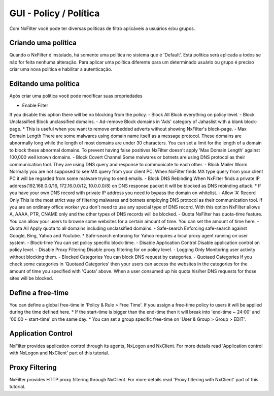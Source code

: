**********************************
GUI - Policy / Política 
**********************************

Com NxFilter você pode ter diversas políticas de filtro aplicáveis a usuários e/ou grupos.

Criando uma política
**********************************

Quando o NxFilter é instalado, há somente uma política no sistema que é 'Default'. Está política será aplicada a todos se não for feita nenhuma alteração. Para aplicar uma política diferente para um determinado usuário ou grupo é preciso criar uma nova política e habilitar a autenticação.

Editando uma política
**********************************
Após criar uma política você pode modificar suas propriedades

.. envvar:: - Priority Points
 Se há diversas políticas associadas a um único usuário, a política com om maior valor será aplicada.
- Enable Filter
If you disable this option there will be no blocking from the policy.
- Block All
Block everything on policy level.
- Block Unclassified
Block unclassified domains.
- Ad-remove
Block domains in 'Ads' category of Jahaslist with a blank block-page.
* This is useful when you want to remove embedded adverts without showing NxFilter's block-page.
- Max Domain Length
There are some malwares using domain name itself as a message protocol. These domains are abnormally long while the length of most domains are under 30 characters. You can set a limit for the length of a domain to block these abnormal domains. To prevent having false positives NxFilter doesn't apply 'Max Domain Length' against 100,000 well known domains.
- Block Covert Channel
Some malwares or botnets are using DNS protocol as their communication tool. They are using DNS query and response to communicate to each other.
- Block Mailer Worm
Normally you are not supposed to see MX query from your client PC. When NxFilter finds MX type query from your client PC it will be regarded from some malware trying to send emails.
- Block DNS Rebinding
When NxFilter finds a private IP address(192.168.0.0/16, 172.16.0.0/12, 10.0.0.0/8) on DNS response packet it will be blocked as DNS rebinding attack.
* If you have your own DNS record with private IP address you need to bypass the domain on whitelist.
- Allow 'A' Record Only
This is the most strict way of filtering malwares and botnets employing DNS protocol as their communication tool. If you are an ordinary office worker you don't need to use any special type of DNS record.	With this option NxFilter allows A, AAAA, PTR, CNAME only and the other types of DNS records will be blocked.
- Quota
NxFilter has quota-time feature. You can allow your users to browse some websites for a certain amount of time. You can set the amount of time here.
- Quota All
Apply quota to all domains including unclassified domains.
- Safe-search
Enforcing safe-search against Google, Bing, Yahoo and Youtube.
* Safe-search enforcing for Yahoo requires a local proxy agent running on user system.
- Block-time
You can set policy specific block-time.
- Disable Application Control
Disable application control on policy level.
- Disable Proxy Filtering
Disable proxy filtering for on policy level.
- Logging Only
Monitoring user activity without blocking them.
- Blocked Categories
You can block DNS request by categories.
- Quotaed Categories
If you check some categories in 'Quotaed Categories' then your users can access the websites in the categories for the amount of time you specified with 'Quota' above.	When a user consumed up his quota his/her DNS requests for those sites will be blocked.

Define a free-time
**********************************
You can define a global free-time in 'Policy & Rule > Free Time'. If you assign a free-time policy to users it will be applied during the time defined here.
* If the start-time is bigger than the end-time then it will break into 'end-time ~ 24:00' and '00:00 ~ start-time'	on the same day.
* You can set a group specific free-time on 'User & Group > Group > EDIT'.

Application Control
**********************************
NxFilter provides application control through its agents, NxLogon and NxClient. For more details read 'Application control with NxLogon and NxClient' part of this tutorial.

Proxy Filtering
**********************************
NxFilter provides HTTP proxy filtering through NxClient. For more details read 'Proxy filtering with NxClient' part of this tutorial.
